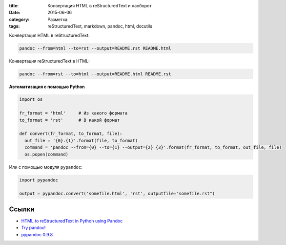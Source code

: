 :title: Конвертация HTML в reStructuredText и наоборот
:date: 2015-06-06 
:category: Разметка
:tags: reStructuredText, markdown, pandoc, html, docutils


Конвертация HTML в reStructuredText:

.. code-block:: bash

    pandoc --from=html --to=rst --output=README.rst README.html

Конвертация reStructuredText в HTML:

.. code-block:: bash

    pandoc --from=rst --to=html --output=README.html README.rst


**Автоматизация с помощью Python**

.. code-block:: python

    import os
    
    fr_format = 'html'     # Из какого формата
    to_format = 'rst'      # В какой формат
    
    def convert(fr_format, to_format, file):
      out_file = '{0}.{1}'.format(file, to_format)
      command = 'pandoc --from={0} --to={1} --output={2} {3}'.format(fr_format, to_format, out_file, file)
      os.popen(command)
   
Или с помощью модуля ``pypandoc``:

.. code-block:: python

    import pypandoc

    output = pypandoc.convert('somefile.html', 'rst', outputfile="somefile.rst")
 
Ссылки
------

* `HTML to reStructuredText in Python using Pandoc <http://www.johnpaulett.com/2009/10/15/html-to-restructured-text-in-python-using-pandoc/>`_
* `Try pandoc! <http://pandoc.org/try/>`_
* `pypandoc 0.9.8 <https://pypi.python.org/pypi/pypandoc/>`_
